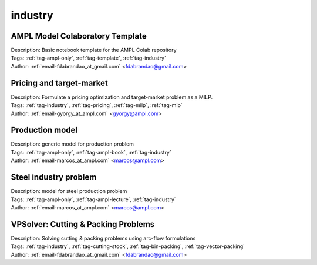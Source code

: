 .. _tag-industry:

industry
========

AMPL Model Colaboratory Template
^^^^^^^^^^^^^^^^^^^^^^^^^^^^^^^^

.. image:: https://img.shields.io/badge/github-%23121011.svg?logo=github
    :target: https://github.com/ampl/amplcolab/blob/master/template/colab.ipynb
    :alt: colab.ipynb
    
.. image:: https://colab.research.google.com/assets/colab-badge.svg
    :target: https://colab.research.google.com/github/ampl/amplcolab/blob/master/template/colab.ipynb
    :alt: Open In Colab
    
.. image:: https://kaggle.com/static/images/open-in-kaggle.svg
    :target: https://kaggle.com/kernels/welcome?src=https://github.com/ampl/amplcolab/blob/master/template/colab.ipynb
    :alt: Kaggle
    
.. image:: https://assets.paperspace.io/img/gradient-badge.svg
    :target: https://console.paperspace.com/github/ampl/amplcolab/blob/master/template/colab.ipynb
    :alt: Gradient
    
.. image:: https://studiolab.sagemaker.aws/studiolab.svg
    :target: https://studiolab.sagemaker.aws/import/github/ampl/amplcolab/blob/master/template/colab.ipynb
    :alt: Open In SageMaker Studio Lab
    

| Description: Basic notebook template for the AMPL Colab repository
| Tags: :ref:`tag-ampl-only`, :ref:`tag-template`, :ref:`tag-industry`
| Author: :ref:`email-fdabrandao_at_gmail.com` <fdabrandao@gmail.com>

Pricing and target-market
^^^^^^^^^^^^^^^^^^^^^^^^^

.. image:: https://img.shields.io/badge/github-%23121011.svg?logo=github
    :target: https://github.com/ampl/amplcolab/blob/master/authors/gomfy/miscellaneous/pricing_and_target_market.ipynb
    :alt: pricing_and_target_market.ipynb
    
.. image:: https://colab.research.google.com/assets/colab-badge.svg
    :target: https://colab.research.google.com/github/ampl/amplcolab/blob/master/authors/gomfy/miscellaneous/pricing_and_target_market.ipynb
    :alt: Open In Colab
    
.. image:: https://kaggle.com/static/images/open-in-kaggle.svg
    :target: https://kaggle.com/kernels/welcome?src=https://github.com/ampl/amplcolab/blob/master/authors/gomfy/miscellaneous/pricing_and_target_market.ipynb
    :alt: Kaggle
    
.. image:: https://assets.paperspace.io/img/gradient-badge.svg
    :target: https://console.paperspace.com/github/ampl/amplcolab/blob/master/authors/gomfy/miscellaneous/pricing_and_target_market.ipynb
    :alt: Gradient
    
.. image:: https://studiolab.sagemaker.aws/studiolab.svg
    :target: https://studiolab.sagemaker.aws/import/github/ampl/amplcolab/blob/master/authors/gomfy/miscellaneous/pricing_and_target_market.ipynb
    :alt: Open In SageMaker Studio Lab
    

| Description: Formulate a pricing optimization and target-market problem as a MILP.
| Tags: :ref:`tag-industry`, :ref:`tag-pricing`, :ref:`tag-milp`, :ref:`tag-mip`
| Author: :ref:`email-gyorgy_at_ampl.com` <gyorgy@ampl.com>

Production model
^^^^^^^^^^^^^^^^

.. image:: https://img.shields.io/badge/github-%23121011.svg?logo=github
    :target: https://github.com/ampl/amplcolab/blob/master/ampl-book/production_model.ipynb
    :alt: production_model.ipynb
    
.. image:: https://colab.research.google.com/assets/colab-badge.svg
    :target: https://colab.research.google.com/github/ampl/amplcolab/blob/master/ampl-book/production_model.ipynb
    :alt: Open In Colab
    
.. image:: https://kaggle.com/static/images/open-in-kaggle.svg
    :target: https://kaggle.com/kernels/welcome?src=https://github.com/ampl/amplcolab/blob/master/ampl-book/production_model.ipynb
    :alt: Kaggle
    
.. image:: https://assets.paperspace.io/img/gradient-badge.svg
    :target: https://console.paperspace.com/github/ampl/amplcolab/blob/master/ampl-book/production_model.ipynb
    :alt: Gradient
    
.. image:: https://studiolab.sagemaker.aws/studiolab.svg
    :target: https://studiolab.sagemaker.aws/import/github/ampl/amplcolab/blob/master/ampl-book/production_model.ipynb
    :alt: Open In SageMaker Studio Lab
    

| Description: generic model for production problem
| Tags: :ref:`tag-ampl-only`, :ref:`tag-ampl-book`, :ref:`tag-industry`
| Author: :ref:`email-marcos_at_ampl.com` <marcos@ampl.com>

Steel industry problem
^^^^^^^^^^^^^^^^^^^^^^

.. image:: https://img.shields.io/badge/github-%23121011.svg?logo=github
    :target: https://github.com/ampl/amplcolab/blob/master/ampl-lecture/steel_lecture.ipynb
    :alt: steel_lecture.ipynb
    
.. image:: https://colab.research.google.com/assets/colab-badge.svg
    :target: https://colab.research.google.com/github/ampl/amplcolab/blob/master/ampl-lecture/steel_lecture.ipynb
    :alt: Open In Colab
    
.. image:: https://kaggle.com/static/images/open-in-kaggle.svg
    :target: https://kaggle.com/kernels/welcome?src=https://github.com/ampl/amplcolab/blob/master/ampl-lecture/steel_lecture.ipynb
    :alt: Kaggle
    
.. image:: https://assets.paperspace.io/img/gradient-badge.svg
    :target: https://console.paperspace.com/github/ampl/amplcolab/blob/master/ampl-lecture/steel_lecture.ipynb
    :alt: Gradient
    
.. image:: https://studiolab.sagemaker.aws/studiolab.svg
    :target: https://studiolab.sagemaker.aws/import/github/ampl/amplcolab/blob/master/ampl-lecture/steel_lecture.ipynb
    :alt: Open In SageMaker Studio Lab
    

| Description: model for steel production problem
| Tags: :ref:`tag-ampl-only`, :ref:`tag-ampl-lecture`, :ref:`tag-industry`
| Author: :ref:`email-marcos_at_ampl.com` <marcos@ampl.com>

VPSolver: Cutting & Packing Problems
^^^^^^^^^^^^^^^^^^^^^^^^^^^^^^^^^^^^

.. image:: https://img.shields.io/badge/github-%23121011.svg?logo=github
    :target: https://github.com/ampl/amplcolab/blob/master/authors/fdabrandao/vpsolver/vpsolver.ipynb
    :alt: vpsolver.ipynb
    
.. image:: https://colab.research.google.com/assets/colab-badge.svg
    :target: https://colab.research.google.com/github/ampl/amplcolab/blob/master/authors/fdabrandao/vpsolver/vpsolver.ipynb
    :alt: Open In Colab
    
.. image:: https://kaggle.com/static/images/open-in-kaggle.svg
    :target: https://kaggle.com/kernels/welcome?src=https://github.com/ampl/amplcolab/blob/master/authors/fdabrandao/vpsolver/vpsolver.ipynb
    :alt: Kaggle
    
.. image:: https://assets.paperspace.io/img/gradient-badge.svg
    :target: https://console.paperspace.com/github/ampl/amplcolab/blob/master/authors/fdabrandao/vpsolver/vpsolver.ipynb
    :alt: Gradient
    
.. image:: https://studiolab.sagemaker.aws/studiolab.svg
    :target: https://studiolab.sagemaker.aws/import/github/ampl/amplcolab/blob/master/authors/fdabrandao/vpsolver/vpsolver.ipynb
    :alt: Open In SageMaker Studio Lab
    

| Description: Solving cutting & packing problems using arc-flow formulations
| Tags: :ref:`tag-industry`, :ref:`tag-cutting-stock`, :ref:`tag-bin-packing`, :ref:`tag-vector-packing`
| Author: :ref:`email-fdabrandao_at_gmail.com` <fdabrandao@gmail.com>

